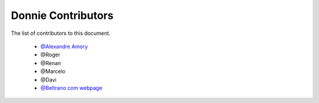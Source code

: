 
========================
Donnie Contributors
========================
 
The list of contributors to this document.

	* `@Alexandre Amory <https://amamory.github.io/>`_

	* @Roger  

	* @Renan	

	* @Marcelo

	* @Davi

	* `@Beltrano com webpage <https://github.com/Amahmoud1994>`_

